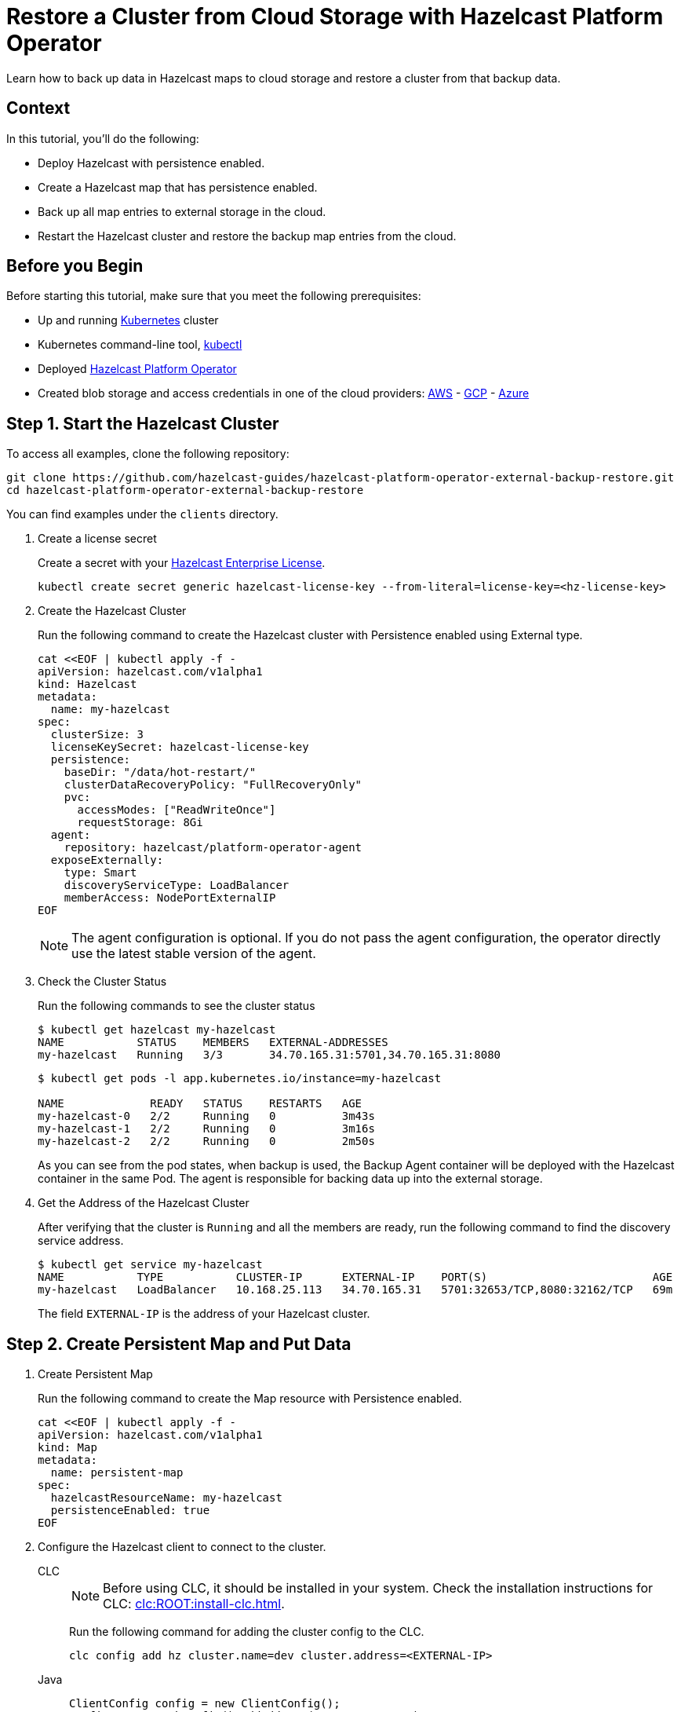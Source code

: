 = Restore a Cluster from Cloud Storage with Hazelcast Platform Operator
:page-layout: tutorial
:page-product: operator
:page-categories: Cloud Native
:page-lang: go, java, node, python
:page-enterprise: true
:page-est-time: 20 mins
:description: Learn how to back up data in Hazelcast maps to cloud storage and restore a cluster from that backup data.

{description}

== Context
In this tutorial, you'll do the following:

- Deploy Hazelcast with persistence enabled.

- Create a Hazelcast map that has persistence enabled.

- Back up all map entries to external storage in the cloud.

- Restart the Hazelcast cluster and restore the backup map entries from the cloud.

== Before you Begin

Before starting this tutorial, make sure that you meet the following prerequisites:

* Up and running https://kubernetes.io/[Kubernetes] cluster
* Kubernetes command-line tool, https://kubernetes.io/docs/tasks/tools/#kubectl[kubectl]
* Deployed xref:operator:ROOT:index.adoc[Hazelcast Platform Operator]
* Created blob storage and access credentials in one of the cloud providers: https://aws.amazon.com/s3/[AWS] - https://cloud.google.com/storage/[GCP] - https://azure.microsoft.com/en-us/services/storage/blobs/[Azure]

== Step 1. Start the Hazelcast Cluster
To access all examples, clone the following repository:

[source, shell]

git clone https://github.com/hazelcast-guides/hazelcast-platform-operator-external-backup-restore.git
cd hazelcast-platform-operator-external-backup-restore

You can find examples under the `clients` directory.

. Create a license secret
+
Create a secret with your link:http://trialrequest.hazelcast.com/[Hazelcast Enterprise License].
+
[source, shell]
----
kubectl create secret generic hazelcast-license-key --from-literal=license-key=<hz-license-key>
----

. Create the Hazelcast Cluster
+
Run the following command to create the Hazelcast cluster with Persistence enabled using External type.
+
[source, shell]
----
cat <<EOF | kubectl apply -f -
apiVersion: hazelcast.com/v1alpha1
kind: Hazelcast
metadata:
  name: my-hazelcast
spec:
  clusterSize: 3
  licenseKeySecret: hazelcast-license-key
  persistence:
    baseDir: "/data/hot-restart/"
    clusterDataRecoveryPolicy: "FullRecoveryOnly"
    pvc:
      accessModes: ["ReadWriteOnce"]
      requestStorage: 8Gi
  agent:
    repository: hazelcast/platform-operator-agent
  exposeExternally:
    type: Smart
    discoveryServiceType: LoadBalancer
    memberAccess: NodePortExternalIP
EOF
----
+
NOTE: The agent configuration is optional. If you do not pass the agent configuration, the operator directly use the latest stable version of the agent.

. Check the Cluster Status
+
Run the following commands to see the cluster status
+
[source, shell]
----
$ kubectl get hazelcast my-hazelcast
NAME           STATUS    MEMBERS   EXTERNAL-ADDRESSES
my-hazelcast   Running   3/3       34.70.165.31:5701,34.70.165.31:8080
----
+
[source, shell]
----
$ kubectl get pods -l app.kubernetes.io/instance=my-hazelcast

NAME             READY   STATUS    RESTARTS   AGE
my-hazelcast-0   2/2     Running   0          3m43s
my-hazelcast-1   2/2     Running   0          3m16s
my-hazelcast-2   2/2     Running   0          2m50s
----
+
As you can see from the pod states, when backup is used, the Backup Agent container will
be deployed with the Hazelcast container in the same Pod. The agent is responsible for backing data up into the external storage.

. Get the Address of the Hazelcast Cluster
+
After verifying that the cluster is `Running` and all the members are ready, run the following command to find the discovery service address.

+
[source, shell]
----
$ kubectl get service my-hazelcast
NAME           TYPE           CLUSTER-IP      EXTERNAL-IP    PORT(S)                         AGE
my-hazelcast   LoadBalancer   10.168.25.113   34.70.165.31   5701:32653/TCP,8080:32162/TCP   69m
----
+
The field `EXTERNAL-IP` is the address of your Hazelcast cluster.

== Step 2. Create Persistent Map and Put Data

. Create Persistent Map
+
Run the following command to create the Map resource with Persistence enabled.
+
[source, shell]
----
cat <<EOF | kubectl apply -f -
apiVersion: hazelcast.com/v1alpha1
kind: Map
metadata:
  name: persistent-map
spec:
  hazelcastResourceName: my-hazelcast
  persistenceEnabled: true
EOF
----

. Configure the Hazelcast client to connect to the cluster. [[Configure-Client]]
+
[tabs]
====

CLC::
+
--
NOTE: Before using CLC, it should be installed in your system. Check the installation instructions for CLC: xref:clc:ROOT:install-clc.adoc[].

Run the following command for adding the cluster config to the CLC.

[source, bash]
----
clc config add hz cluster.name=dev cluster.address=<EXTERNAL-IP>
----
--

Java::
+
--
[source, java]
----
ClientConfig config = new ClientConfig();
config.getNetworkConfig().addAddress("<EXTERNAL-IP>");
----
--

NodeJS::
+
--
[source, javascript]
----
const { Client } = require('hazelcast-client');

const clientConfig = {
    network: {
        clusterMembers: [
            '<EXTERNAL-IP>'
        ]
    }
};
const client = await Client.newHazelcastClient(clientConfig);
----
--

Go::
+
--
[source, go]
----
import (
	"log"

	"github.com/hazelcast/hazelcast-go-client"
)

func main() {
	config := hazelcast.Config{}
	cc := &config.Cluster
	cc.Network.SetAddresses("<EXTERNAL-IP>")
	ctx := context.TODO()
	client, err := hazelcast.StartNewClientWithConfig(ctx, config)
	if err != nil {
		panic(err)
	}
}
----
--

Python::
+
--
[source, python]
----
import logging
import hazelcast

logging.basicConfig(level=logging.INFO)

client = hazelcast.HazelcastClient(
    cluster_members=["<EXTERNAL-IP>"],
    use_public_ip=True,
)
----
--
.NET::
+
--
[source, cs]
----
var options = new HazelcastOptionsBuilder()
    .With(args)
    .With((configuration, options) =>
    {
        options.LoggerFactory.Creator = () => LoggerFactory.Create(loggingBuilder =>
            loggingBuilder
                .AddConfiguration(configuration.GetSection("logging"))
                .AddConsole());

        options.Networking.Addresses.Add("<EXTERNAL-IP>:5701");
        options.Networking.UsePublicAddresses = true;

    })
    .Build();
----



====
+
. Start the client to fill the map.

+
[tabs]
====

CLC::
+
--
Run the following command to fill a map.

[source, bash]
----
for i in {1..10};
do
   clc -c hz map set --name map1 key-$i value-$i;
done
----

Run the following command to check the map size.

[source, bash]
----
clc -c hz map size --name map1
----
--

Java::
+
--
[source, bash]
----
cd clients/java
mvn package
java -jar target/*jar-with-dependencies*.jar fill
----

You should see the following output.

[source, shell]
----
Successful connection!
Starting to fill the map with random entries.
Current map size: 2
Current map size: 3
Current map size: 4
....
....
----
--

NodeJS::
+
--
[source, bash]
----
cd clients/nodejs
npm install
npm start fill
----

You should see the following output.

[source, shell]
----
Successful connection!
Starting to fill the map with random entries.
Current map size: 2
Current map size: 3
Current map size: 4
....
....
----
--

Go::
+
--
[source, bash]
----
cd clients/go
go run main.go fill
----

You should see the following output.

[source, shell]
----
Successful connection!
Starting to fill the map with random entries.
Current map size: 2
Current map size: 3
Current map size: 4
....
....
----
--

Python::
+
--
[source, bash]
----
cd clients/python
pip install -r requirements.txt
python main.py fill
----

You should see the following output.

[source, shell]
----
Successful connection!
Starting to fill the map with random entries.
Current map size: 2
Current map size: 3
Current map size: 4
....
....
----
--
.NET::
+
--
[source, bash]
----
cd clients/dotnet
dotnet build
dotnet run fill
----
[source, shell]
----
Successful connection!
Starting to fill the map with random entries.
Current map size: 2
Current map size: 3
Current map size: 4
....
....
----
--

====

== Step 3. Trigger External Backup

For triggering backup, you need `bucketURI` where backup data will be stored in and `secret` with credentials for accessing the given Bucket URI.

. Create Secret
+
Run one of the following command to create the secret according to the cloud provider you want to backup.

+
[tabs]
====

AWS::
+
--
[source,bash]
----
kubectl create secret generic <secret-name> --from-literal=region=<region> \
	--from-literal=access-key-id=<access-key-id> \
	--from-literal=secret-access-key=<secret-access-key>
----
--

GCP::
+
--
[source,bash]
----
kubectl create secret generic <secret-name> --from-file=google-credentials-path=<service_account_json_file>
----
--

Azure::
+
--
[source,bash]
----
kubectl create secret generic <secret-name> \
	--from-literal=storage-account=<storage-account> \
	--from-literal=storage-key=<storage-key>
----
--

====

. Trigger Backup
+
Run the following command to trigger backup
+
[source, shell]
----
cat <<EOF | kubectl apply -f -
apiVersion: hazelcast.com/v1alpha1
kind: HotBackup
metadata:
  name: hot-backup
spec:
  hazelcastResourceName: my-hazelcast
  bucketURI: "<bucketURI>"
  secret: <secret-name>
EOF
----
+
*Example URI -> "s3://operator-backup?prefix=hazelcast/2022-06-08-17-01-20/"*

+
. Check the Status of the Backup
+
Run the following command to check the status of the backup
+
[source,bash]
----
kubectl get hotbackup hot-backup
----
+
The status of the backup is displayed in the output.
+
[source,bash]
----
NAME         STATUS
hot-backup   Success
----

== Step 4. Restore from External Backup

. Delete the Hazelcast Cluster
+
Run the following command to delete the Hazelcast cluster
+
[source,bash]
----
kubectl delete hazelcast my-hazelcast
----

. Create new Hazelcast Cluster
+
For restoring you will use the `HotBackup` resource you have created.
+
Run the following command to create the Hazelcast cluster. Before the Hazelcast cluster is started,
the operator starts the Restore Agent(InitContainer) which restores the backup data.
+
[source, shell]
----
cat <<EOF | kubectl apply -f -
apiVersion: hazelcast.com/v1alpha1
kind: Hazelcast
metadata:
  name: my-hazelcast
spec:
  clusterSize: 3
  licenseKeySecret: hazelcast-license-key
  persistence:
    baseDir: "/data/hot-restart/"
    clusterDataRecoveryPolicy: "FullRecoveryOnly"
    pvc:
      accessModes: ["ReadWriteOnce"]
      requestStorage: 8Gi
    restore:
      hotBackupResourceName: hot-backup
  exposeExternally:
    type: Smart
    discoveryServiceType: LoadBalancer
    memberAccess: NodePortExternalIP
EOF
----
+
As you may see, the agent configuration is not set. Thus, the operator directly use the latest stable version of the agent.

. Check the Cluster Status
+
Run the following commands to see the cluster status
+
[source, shell]
----
$ kubectl get hazelcast my-hazelcast
NAME           STATUS    MEMBERS   EXTERNAL-ADDRESSES
my-hazelcast   Running   3/3       34.70.165.31:5701,34.70.165.31:8080
----
+
Since we recreate the Hazelcast cluster, services are also recreated. The `EXTERNAL-IP` may change.
+
After verifying that the cluster is `Running` and all the members are ready, run the following command to find the discovery service address.
+
[source, shell]
----
$ kubectl get service my-hazelcast
NAME           TYPE           CLUSTER-IP      EXTERNAL-IP    PORT(S)                         AGE
my-hazelcast   LoadBalancer   10.168.25.113   34.70.165.31   5701:32653/TCP,8080:32162/TCP   69m
----
+
The field `EXTERNAL-IP` is the address of your Hazelcast cluster.

. Check the Map Size
+
Configure the Hazelcast client to connect to the cluster external address as you did in <<Configure-Client, Configure the Hazelcast Client>>.
+
Start the client to check the map size and see if the restore is successful.
+
[tabs]
====

CLC::
+
--
[source, bash]
----
clc -c hz map size --name map1
----
--

Java::
+
--
[source, bash]
----
cd clients/java
mvn package
java -jar target/*jar-with-dependencies*.jar size
----

You should see the following output.

[source, shell]
----
Successful connection!
Current map size: 12
----
--

NodeJS::
+
--
[source, bash]
----
cd clients/nodejs
npm install
npm start size
----

You should see the following output.

[source, shell]
----
Successful connection!
Current map size: 12
----
--

Go::
+
--
[source, bash]
----
cd clients/go
go run main.go size
----

You should see the following output.

[source, shell]
----
Successful connection!
Current map size: 12
----
--

Python::
+
--
[source, bash]
----
cd clients/python
pip install -r requirements.txt
python main.py size
----

You should see the following output.

[source, shell]
----
Successful connection!
Current map size: 12
----
--
.NET::
+
--
[source, bash]
----
cd clients/dotnet
dotnet run size
----

You should see the following output.

[source, shell]
----
Successful connection!
Current map size: 12
----
--

====

== Clean Up

To clean up the created resources remove the all Custom Resources and PVCs.

[source, shell]
----
kubectl delete secret <secret-name>
kubectl delete secret hazelcast-license-key
kubectl delete $(kubectl get hazelcast,hotbackup,map -o name)
kubectl delete pvc -l "app.kubernetes.io/managed-by=hazelcast-platform-operator"
----

== See Also

- xref:operator:ROOT:backup-restore.adoc[]
- xref:hazelcast-platform-operator-expose-externally.adoc[]

